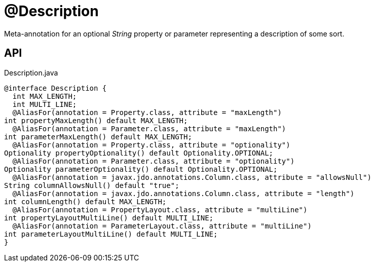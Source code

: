 = @Description
:Notice: Licensed to the Apache Software Foundation (ASF) under one or more contributor license agreements. See the NOTICE file distributed with this work for additional information regarding copyright ownership. The ASF licenses this file to you under the Apache License, Version 2.0 (the "License"); you may not use this file except in compliance with the License. You may obtain a copy of the License at. http://www.apache.org/licenses/LICENSE-2.0 . Unless required by applicable law or agreed to in writing, software distributed under the License is distributed on an "AS IS" BASIS, WITHOUT WARRANTIES OR  CONDITIONS OF ANY KIND, either express or implied. See the License for the specific language governing permissions and limitations under the License.

Meta-annotation for an optional _String_ property or parameter representing a description of some sort.

== API

[source,java]
.Description.java
----
@interface Description {
  int MAX_LENGTH;
  int MULTI_LINE;
  @AliasFor(annotation = Property.class, attribute = "maxLength")
int propertyMaxLength() default MAX_LENGTH;
  @AliasFor(annotation = Parameter.class, attribute = "maxLength")
int parameterMaxLength() default MAX_LENGTH;
  @AliasFor(annotation = Property.class, attribute = "optionality")
Optionality propertyOptionality() default Optionality.OPTIONAL;
  @AliasFor(annotation = Parameter.class, attribute = "optionality")
Optionality parameterOptionality() default Optionality.OPTIONAL;
  @AliasFor(annotation = javax.jdo.annotations.Column.class, attribute = "allowsNull")
String columnAllowsNull() default "true";
  @AliasFor(annotation = javax.jdo.annotations.Column.class, attribute = "length")
int columnLength() default MAX_LENGTH;
  @AliasFor(annotation = PropertyLayout.class, attribute = "multiLine")
int propertyLayoutMultiLine() default MULTI_LINE;
  @AliasFor(annotation = ParameterLayout.class, attribute = "multiLine")
int parameterLayoutMultiLine() default MULTI_LINE;
}
----

